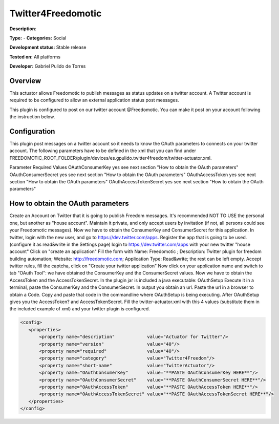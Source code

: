 
Twitter4Freedomotic
===================

**Description**: 

**Type:**  - **Categories:** Social

**Development status:** Stable release

**Tested on:** All platforms

**Developer:** Gabriel Pulido de Torres

Overview
--------

This actuator allows Freedomotic to publish messages as status updates on a twitter account. A Twitter account is required to be configured to allow an external application status post messages.

This plugin is configured to post on our twitter account @Freedomotic. You can make it post on your account following the instruction below.

Configuration
-------------
This plugin post messages on a twitter account so it needs to know the OAuth parameters to connects on your twitter account. The following parameters have to be defined in the xml that you can find under FREEDOMOTIC_ROOT_FOLDER/plugin/devices/es.gpulido.twitter4freedom/twitter-actuator.xml.

Parameter	Required	Values
OAuthConsumerKey	yes	see next section "How to obtain the OAuth parameters"
OAuthConsumerSecret	yes	see next section "How to obtain the OAuth parameters"
OAuthAccessToken	yes	see next section "How to obtain the OAuth parameters"
OAuthAccessTokenSecret	yes	see next section "How to obtain the OAuth parameters"

How to obtain the OAuth parameters
----------------------------------

Create an Account on Twitter that it is going to publish Freedom messages. It's recommended NOT TO USE the personal one, but another as "house account". Maintain it private, and only accept users by invitation (if not, all persons could see your Freedomotic messages).
Now we have to obtain the ConsumerKey and ConsumerSecret for this application. In twitter, login with the new user, and go to https://dev.twitter.com/apps. Register the app that is going to be used. (configure it as read&write in the Settings page)
login to https://dev.twitter.com/apps with your new twitter "house account"
Click on "create an application"
Fill the form with Name: Freedomotic ; Description: Twitter plugin for freedom building automation; Website: http://freedomotic.com; Application Type: Read&write; the rest can be left empty.
Accept twitter rules, fill the captcha, click on "Create your twitter application"
Now click on your application name and switch to tab "OAuth Tool": we have obtained the ConsumerKey and the ConsumerSecret values.
Now we have to obtain the AccessToken and the AccessTokenSecret. In the plugin jar is included a java executable: OAuthSetup
Execute it in a terminal, paste the ConsumerKey and the ConsumerSecret. In output you obtain an url.
Paste the url in a browser to obtain a Code.
Copy and paste that code in the commandline where OAuthSetup is being executing. After OAuthSetup gives you the AccessToken? and AccessTokenSecret.
Fill the twitter-actuator.xml with this 4 values (substitute them in the included example of xml) and your twitter plugin is configured.

.. code:: xml

 <config>
    <properties>
        <property name="description"            value="Actuator for Twitter"/>
        <property name="version"                value="40"/>
        <property name="required"               value="40"/>
        <property name="category"               value="Twitter4Freedom"/>
        <property name="short-name"             value="TwitterActuator"/>
        <property name="OAuthConsumerKey"       value="**PASTE OAuthConsumerKey HERE**"/>
        <property name="OAuthConsumerSecret"    value="**PASTE OAuthConsumerSecret HERE**"/>
        <property name="OAuthAccessToken"       value="**PASTE OAuthAccessToken HERE**"/>
        <property name="OAuthAccessTokenSecret" value="**PASTE OAuthAccessTokenSecret HERE**"/>
    </properties>
 </config>
